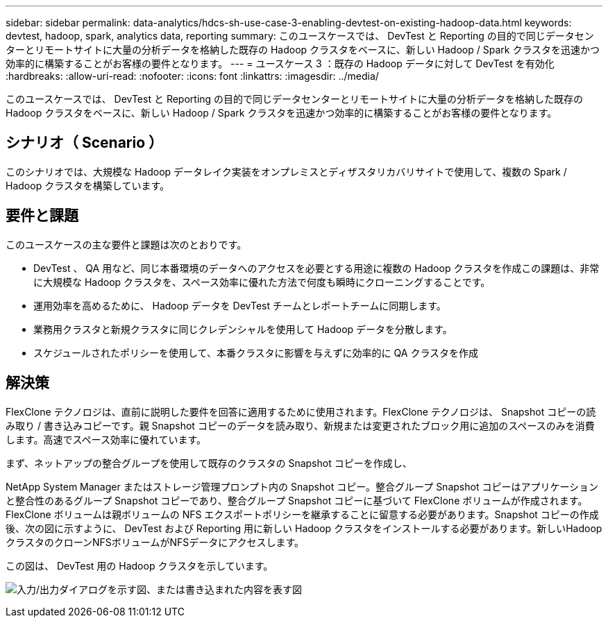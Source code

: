 ---
sidebar: sidebar 
permalink: data-analytics/hdcs-sh-use-case-3-enabling-devtest-on-existing-hadoop-data.html 
keywords: devtest, hadoop, spark, analytics data, reporting 
summary: このユースケースでは、 DevTest と Reporting の目的で同じデータセンターとリモートサイトに大量の分析データを格納した既存の Hadoop クラスタをベースに、新しい Hadoop / Spark クラスタを迅速かつ効率的に構築することがお客様の要件となります。 
---
= ユースケース 3 ：既存の Hadoop データに対して DevTest を有効化
:hardbreaks:
:allow-uri-read: 
:nofooter: 
:icons: font
:linkattrs: 
:imagesdir: ../media/


[role="lead"]
このユースケースでは、 DevTest と Reporting の目的で同じデータセンターとリモートサイトに大量の分析データを格納した既存の Hadoop クラスタをベースに、新しい Hadoop / Spark クラスタを迅速かつ効率的に構築することがお客様の要件となります。



== シナリオ（ Scenario ）

このシナリオでは、大規模な Hadoop データレイク実装をオンプレミスとディザスタリカバリサイトで使用して、複数の Spark / Hadoop クラスタを構築しています。



== 要件と課題

このユースケースの主な要件と課題は次のとおりです。

* DevTest 、 QA 用など、同じ本番環境のデータへのアクセスを必要とする用途に複数の Hadoop クラスタを作成この課題は、非常に大規模な Hadoop クラスタを、スペース効率に優れた方法で何度も瞬時にクローニングすることです。
* 運用効率を高めるために、 Hadoop データを DevTest チームとレポートチームに同期します。
* 業務用クラスタと新規クラスタに同じクレデンシャルを使用して Hadoop データを分散します。
* スケジュールされたポリシーを使用して、本番クラスタに影響を与えずに効率的に QA クラスタを作成




== 解決策

FlexClone テクノロジは、直前に説明した要件を回答に適用するために使用されます。FlexClone テクノロジは、 Snapshot コピーの読み取り / 書き込みコピーです。親 Snapshot コピーのデータを読み取り、新規または変更されたブロック用に追加のスペースのみを消費します。高速でスペース効率に優れています。

まず、ネットアップの整合グループを使用して既存のクラスタの Snapshot コピーを作成し、

NetApp System Manager またはストレージ管理プロンプト内の Snapshot コピー。整合グループ Snapshot コピーはアプリケーションと整合性のあるグループ Snapshot コピーであり、整合グループ Snapshot コピーに基づいて FlexClone ボリュームが作成されます。FlexClone ボリュームは親ボリュームの NFS エクスポートポリシーを継承することに留意する必要があります。Snapshot コピーの作成後、次の図に示すように、 DevTest および Reporting 用に新しい Hadoop クラスタをインストールする必要があります。新しいHadoopクラスタのクローンNFSボリュームがNFSデータにアクセスします。

この図は、 DevTest 用の Hadoop クラスタを示しています。

image:hdcs-sh-image11.png["入力/出力ダイアログを示す図、または書き込まれた内容を表す図"]
